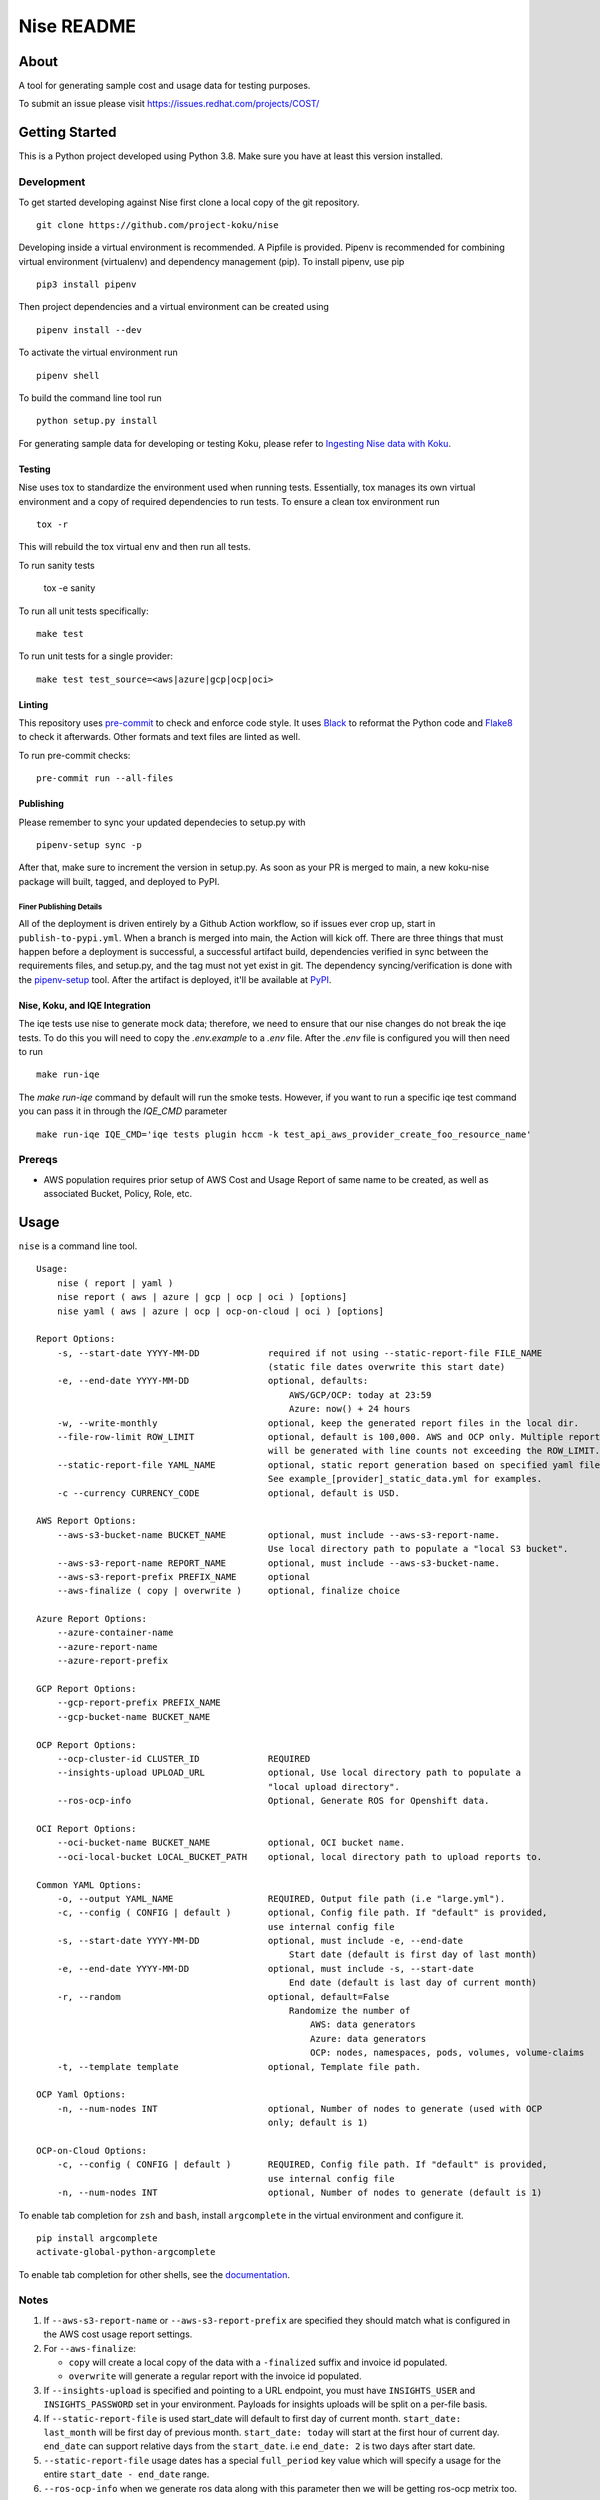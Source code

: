 ===========
Nise README
===========
|license| |PyPI| |Build Status| |Unittests| |codecov| |Updates|

-----
About
-----

A tool for generating sample cost and usage data for testing purposes.

To submit an issue please visit https://issues.redhat.com/projects/COST/

---------------
Getting Started
---------------

This is a Python project developed using Python 3.8. Make sure you have at least this version installed.

Development
===========

To get started developing against Nise first clone a local copy of the git repository. ::

    git clone https://github.com/project-koku/nise

Developing inside a virtual environment is recommended. A Pipfile is provided. Pipenv is recommended for combining virtual environment (virtualenv) and dependency management (pip). To install pipenv, use pip ::

    pip3 install pipenv

Then project dependencies and a virtual environment can be created using ::

    pipenv install --dev

To activate the virtual environment run ::

    pipenv shell

To build the command line tool run ::

    python setup.py install

For generating sample data for developing or testing Koku, please refer to `Ingesting Nise data with Koku <https://github.com/project-koku/nise/blob/main/docs/working_with_masu.rst>`_.

Testing
-------

Nise uses tox to standardize the environment used when running tests. Essentially, tox manages its own virtual environment and a copy of required dependencies to run tests. To ensure a clean tox environment run ::

    tox -r

This will rebuild the tox virtual env and then run all tests.

To run sanity tests

    tox -e sanity

To run all unit tests specifically::

    make test

To run unit tests for a single provider::

    make test test_source=<aws|azure|gcp|ocp|oci>

Linting
-------
This repository uses `pre-commit`_ to check and enforce code style. It uses `Black`_ to reformat the Python code and `Flake8`_ to check it
afterwards. Other formats and text files are linted as well.

To run pre-commit checks::

    pre-commit run --all-files


Publishing
----------

Please remember to sync your updated dependecies to setup.py with ::

    pipenv-setup sync -p

After that, make sure to increment the version in setup.py. As soon as your PR is merged to main, a new koku-nise package will built, tagged, and deployed to PyPI.

Finer Publishing Details
________________________

All of the deployment is driven entirely by a Github Action workflow, so if issues ever crop up, start in ``publish-to-pypi.yml``. When a branch is merged into main, the Action will kick off. There are three things that must happen before a deployment is successful, a successful artifact build, dependencies verified in sync between the requirements files, and setup.py, and the tag must not yet exist in git. The dependency syncing/verification is done with the `pipenv-setup <https://github.com/Madoshakalaka/pipenv-setup>`_ tool. After the artifact is deployed, it'll be available at `PyPI <https://pypi.org/project/koku-nise/#history>`_.



Nise, Koku, and IQE Integration
-------------------------------

The iqe tests use nise to generate mock data; therefore, we need to ensure that our nise changes do not break the iqe tests. To do this you will need to copy the `.env.example` to a `.env` file.
After the `.env` file is configured you will then need to run ::

    make run-iqe

The `make run-iqe` command by default will run the smoke tests. However, if you want to run a specific iqe test command you can pass it in through the `IQE_CMD` parameter ::

    make run-iqe IQE_CMD='iqe tests plugin hccm -k test_api_aws_provider_create_foo_resource_name'


Prereqs
=======

- AWS population requires prior setup of AWS Cost and Usage Report of same name to be created, as well as associated Bucket, Policy, Role, etc.

-----
Usage
-----
``nise`` is a command line tool. ::

    Usage:
        nise ( report | yaml )
        nise report ( aws | azure | gcp | ocp | oci ) [options]
        nise yaml ( aws | azure | ocp | ocp-on-cloud | oci ) [options]

    Report Options:
        -s, --start-date YYYY-MM-DD             required if not using --static-report-file FILE_NAME
                                                (static file dates overwrite this start date)
        -e, --end-date YYYY-MM-DD               optional, defaults:
                                                    AWS/GCP/OCP: today at 23:59
                                                    Azure: now() + 24 hours
        -w, --write-monthly                     optional, keep the generated report files in the local dir.
        --file-row-limit ROW_LIMIT              optional, default is 100,000. AWS and OCP only. Multiple reports
                                                will be generated with line counts not exceeding the ROW_LIMIT.
        --static-report-file YAML_NAME          optional, static report generation based on specified yaml file.
                                                See example_[provider]_static_data.yml for examples.
        -c --currency CURRENCY_CODE             optional, default is USD.

    AWS Report Options:
        --aws-s3-bucket-name BUCKET_NAME        optional, must include --aws-s3-report-name.
                                                Use local directory path to populate a "local S3 bucket".
        --aws-s3-report-name REPORT_NAME        optional, must include --aws-s3-bucket-name.
        --aws-s3-report-prefix PREFIX_NAME      optional
        --aws-finalize ( copy | overwrite )     optional, finalize choice

    Azure Report Options:
        --azure-container-name
        --azure-report-name
        --azure-report-prefix

    GCP Report Options:
        --gcp-report-prefix PREFIX_NAME
        --gcp-bucket-name BUCKET_NAME

    OCP Report Options:
        --ocp-cluster-id CLUSTER_ID             REQUIRED
        --insights-upload UPLOAD_URL            optional, Use local directory path to populate a
                                                "local upload directory".
        --ros-ocp-info                          Optional, Generate ROS for Openshift data.

    OCI Report Options:
        --oci-bucket-name BUCKET_NAME           optional, OCI bucket name.
        --oci-local-bucket LOCAL_BUCKET_PATH    optional, local directory path to upload reports to.

    Common YAML Options:
        -o, --output YAML_NAME                  REQUIRED, Output file path (i.e "large.yml").
        -c, --config ( CONFIG | default )       optional, Config file path. If "default" is provided,
                                                use internal config file
        -s, --start-date YYYY-MM-DD             optional, must include -e, --end-date
                                                    Start date (default is first day of last month)
        -e, --end-date YYYY-MM-DD               optional, must include -s, --start-date
                                                    End date (default is last day of current month)
        -r, --random                            optional, default=False
                                                    Randomize the number of
                                                        AWS: data generators
                                                        Azure: data generators
                                                        OCP: nodes, namespaces, pods, volumes, volume-claims
        -t, --template template                 optional, Template file path.

    OCP Yaml Options:
        -n, --num-nodes INT                     optional, Number of nodes to generate (used with OCP
                                                only; default is 1)

    OCP-on-Cloud Options:
        -c, --config ( CONFIG | default )       REQUIRED, Config file path. If "default" is provided,
                                                use internal config file
        -n, --num-nodes INT                     optional, Number of nodes to generate (default is 1)

To enable tab completion for ``zsh`` and ``bash``, install ``argcomplete`` in the virtual environment and configure it. ::

      pip install argcomplete
      activate-global-python-argcomplete

To enable tab completion for other shells, see the `documentation`_.

Notes
=====
1. If ``--aws-s3-report-name`` or ``--aws-s3-report-prefix`` are specified they should match what is configured in the AWS cost usage report settings.

2. For ``--aws-finalize``:

   - ``copy`` will create a local copy of the data with a ``-finalized`` suffix and invoice id populated.
   - ``overwrite`` will generate a regular report with the invoice id populated.

3. If ``--insights-upload`` is specified and pointing to a URL endpoint, you must have ``INSIGHTS_USER`` and ``INSIGHTS_PASSWORD`` set in your environment. Payloads for insights uploads will be split on a per-file basis.

4. If ``--static-report-file`` is used start_date will default to first day of current month.  ``start_date: last_month`` will be first day of previous month.  ``start_date: today`` will start at the first hour of current day.  ``end_date`` can support relative days from the ``start_date``. i.e ``end_date: 2`` is two days after start date.

5. ``--static-report-file`` usage dates has a special ``full_period`` key value which will specify a usage for the entire ``start_date - end_date`` range.

6. ``--ros-ocp-info`` when we generate ros data along with this parameter then we will be getting ros-ocp metrix too.

--------
Examples
--------

`Example cost and usage report generation.`_

`Example yaml generation.`_

------------
Contributing
------------

Please refer to Contributing_.

.. _Contributing: https://github.com/project-koku/nise/blob/main/CONTRIBUTING.rst
.. _pre-commit: https://pre-commit.com
.. _Black: https://github.com/psf/black
.. _Flake8: http://flake8.pycqa.org
.. _Example cost and usage report generation.: docs/cost_usage_report_generation.rst
.. _Example yaml generation.: docs/yaml_generation.rst
.. _documentation: https://kislyuk.github.io/argcomplete/#support-for-other-shells

.. |license| image:: https://img.shields.io/github/license/project-koku/nise.svg
   :target: https://github.com/project-koku/nise/blob/main/LICENSE
.. |Build Status| image:: https://github.com/project-koku/nise/workflows/Publish/badge.svg?branch=main
   :target: https://github.com/project-koku/nise/actions
.. |Unittests| image:: https://github.com/project-koku/nise/workflows/Unit%20Tests/badge.svg
   :target: https://github.com/project-koku/nise/actions
.. |codecov| image:: https://codecov.io/gh/project-koku/nise/branch/main/graph/badge.svg
   :target: https://codecov.io/gh/project-koku/nise
.. |Updates| image:: https://pyup.io/repos/github/project-koku/nise/shield.svg?t=1524249231720
   :target: https://pyup.io/repos/github/project-koku/nise/
.. |PyPI| image:: https://badge.fury.io/py/koku-nise.svg
   :target: https://badge.fury.io/py/koku-nise
